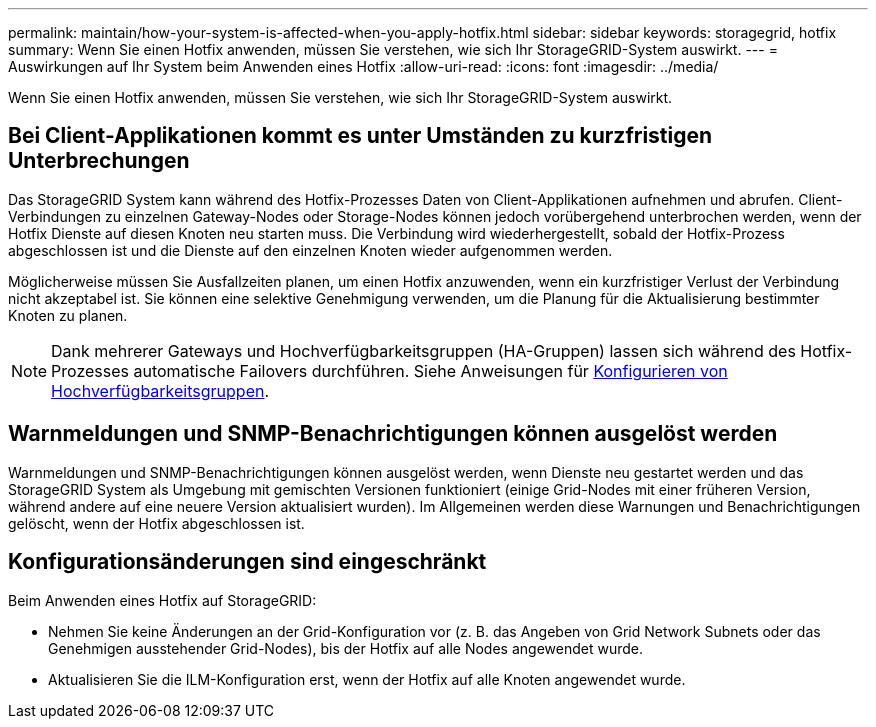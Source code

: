 ---
permalink: maintain/how-your-system-is-affected-when-you-apply-hotfix.html 
sidebar: sidebar 
keywords: storagegrid, hotfix 
summary: Wenn Sie einen Hotfix anwenden, müssen Sie verstehen, wie sich Ihr StorageGRID-System auswirkt. 
---
= Auswirkungen auf Ihr System beim Anwenden eines Hotfix
:allow-uri-read: 
:icons: font
:imagesdir: ../media/


[role="lead"]
Wenn Sie einen Hotfix anwenden, müssen Sie verstehen, wie sich Ihr StorageGRID-System auswirkt.



== Bei Client-Applikationen kommt es unter Umständen zu kurzfristigen Unterbrechungen

Das StorageGRID System kann während des Hotfix-Prozesses Daten von Client-Applikationen aufnehmen und abrufen. Client-Verbindungen zu einzelnen Gateway-Nodes oder Storage-Nodes können jedoch vorübergehend unterbrochen werden, wenn der Hotfix Dienste auf diesen Knoten neu starten muss. Die Verbindung wird wiederhergestellt, sobald der Hotfix-Prozess abgeschlossen ist und die Dienste auf den einzelnen Knoten wieder aufgenommen werden.

Möglicherweise müssen Sie Ausfallzeiten planen, um einen Hotfix anzuwenden, wenn ein kurzfristiger Verlust der Verbindung nicht akzeptabel ist. Sie können eine selektive Genehmigung verwenden, um die Planung für die Aktualisierung bestimmter Knoten zu planen.


NOTE: Dank mehrerer Gateways und Hochverfügbarkeitsgruppen (HA-Gruppen) lassen sich während des Hotfix-Prozesses automatische Failovers durchführen. Siehe Anweisungen für xref:../admin/configure-high-availability-group.adoc[Konfigurieren von Hochverfügbarkeitsgruppen].



== Warnmeldungen und SNMP-Benachrichtigungen können ausgelöst werden

Warnmeldungen und SNMP-Benachrichtigungen können ausgelöst werden, wenn Dienste neu gestartet werden und das StorageGRID System als Umgebung mit gemischten Versionen funktioniert (einige Grid-Nodes mit einer früheren Version, während andere auf eine neuere Version aktualisiert wurden). Im Allgemeinen werden diese Warnungen und Benachrichtigungen gelöscht, wenn der Hotfix abgeschlossen ist.



== Konfigurationsänderungen sind eingeschränkt

Beim Anwenden eines Hotfix auf StorageGRID:

* Nehmen Sie keine Änderungen an der Grid-Konfiguration vor (z. B. das Angeben von Grid Network Subnets oder das Genehmigen ausstehender Grid-Nodes), bis der Hotfix auf alle Nodes angewendet wurde.
* Aktualisieren Sie die ILM-Konfiguration erst, wenn der Hotfix auf alle Knoten angewendet wurde.

